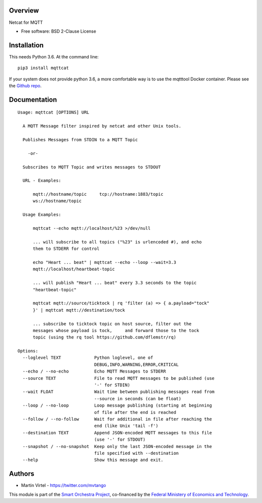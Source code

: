 ========
Overview
========

Netcat for MQTT

* Free software: BSD 2-Clause License

============
Installation
============

This needs Python 3.6. At the command line::

    pip3 install mqttcat

If your system does not provide python 3.6, a more comfortable way is to use the mqtttool Docker 
container. Please see the `Github repo`_.


=============
Documentation
=============



::


    Usage: mqttcat [OPTIONS] URL

      A MQTT Message filter inspired by netcat and other Unix tools.

      Publishes Messages from STDIN to a MQTT Topic

        -or-

      Subscribes to MQTT Topic and writes messages to STDOUT

      URL - Examples:

          mqtt://hostname/topic     tcp://hostname:1883/topic
          ws://hostname/topic

      Usage Examples:

          mqttcat --echo mqtt://localhost/%23 >/dev/null

          ... will subscribe to all topics ("%23" is urlencoded #), and echo
          them to STDERR for control

          echo "Heart ... beat" | mqttcat --echo --loop --wait=3.3
          mqtt://localhost/heartbeat-topic

          ... will publish "Heart ... beat" every 3.3 seconds to the topic
          "heartbeat-topic"

          mqttcat mqtt://source/ticktock | rq 'filter (a) => { a.payload="tock"
          }' | mqttcat mqtt://destination/tock

          ... subscribe to ticktock topic on host source, filter out the
          messages whose payload is tock,     and forward those to the tock
          topic (using the rq tool https://github.com/dflemstr/rq)

    Options:
      --loglevel TEXT             Python loglevel, one of
                                  DEBUG,INFO,WARNING,ERROR,CRITICAL
      --echo / --no-echo          Echo MQTT Messages to STDERR
      --source TEXT               File to read MQTT messages to be published (use
                                  '-' for STDIN)
      --wait FLOAT                Wait time between publishing messages read from
                                  --source in seconds (can be float)
      --loop / --no-loop          Loop message publishing (starting at beginning
                                  of file after the end is reached
      --follow / --no-follow      Wait for additional in file after reaching the
                                  end (like Unix 'tail -f')
      --destination TEXT          Append JSON-encoded MQTT messages to this file
                                  (use '-' for STDOUT)
      --snapshot / --no-snapshot  Keep only the last JSON-encoded message in the
                                  file specified with --destination
      --help                      Show this message and exit.



=======
Authors
=======

* Martin Virtel - https://twitter.com/mvtango

This module is part of the `Smart Orchestra Project`_, co-financed by the 
`Federal Ministery of Economics and Technology`_.


.. _Smart Orchestra Project: http://smartorchestra.de

.. _Github repo: https://github.com/martinvirtel/docker-mqtttool

.. _Federal Ministery of Economics and Technology: https://www.bmwi.de/

